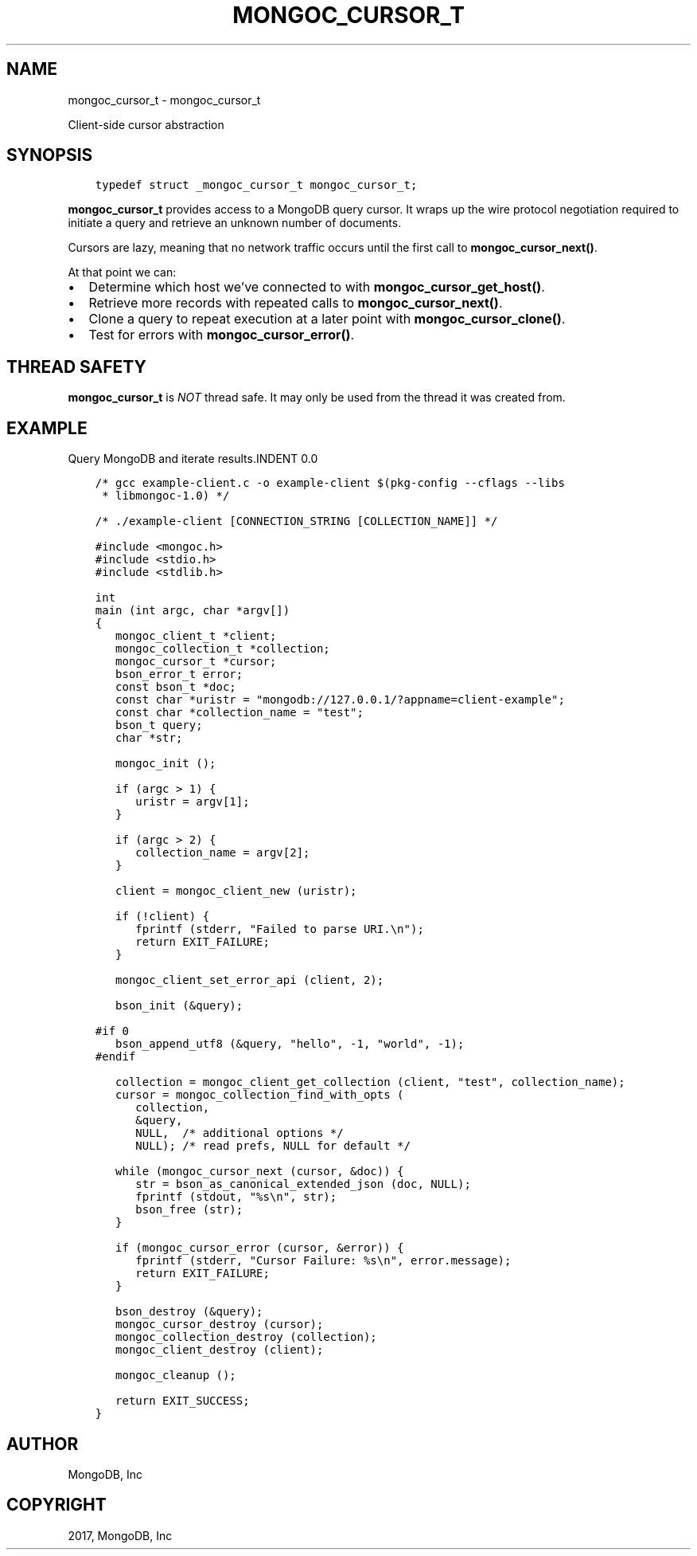 .\" Man page generated from reStructuredText.
.
.TH "MONGOC_CURSOR_T" "3" "Oct 11, 2017" "1.8.1" "MongoDB C Driver"
.SH NAME
mongoc_cursor_t \- mongoc_cursor_t
.
.nr rst2man-indent-level 0
.
.de1 rstReportMargin
\\$1 \\n[an-margin]
level \\n[rst2man-indent-level]
level margin: \\n[rst2man-indent\\n[rst2man-indent-level]]
-
\\n[rst2man-indent0]
\\n[rst2man-indent1]
\\n[rst2man-indent2]
..
.de1 INDENT
.\" .rstReportMargin pre:
. RS \\$1
. nr rst2man-indent\\n[rst2man-indent-level] \\n[an-margin]
. nr rst2man-indent-level +1
.\" .rstReportMargin post:
..
.de UNINDENT
. RE
.\" indent \\n[an-margin]
.\" old: \\n[rst2man-indent\\n[rst2man-indent-level]]
.nr rst2man-indent-level -1
.\" new: \\n[rst2man-indent\\n[rst2man-indent-level]]
.in \\n[rst2man-indent\\n[rst2man-indent-level]]u
..
.sp
Client\-side cursor abstraction
.SH SYNOPSIS
.INDENT 0.0
.INDENT 3.5
.sp
.nf
.ft C
typedef struct _mongoc_cursor_t mongoc_cursor_t;
.ft P
.fi
.UNINDENT
.UNINDENT
.sp
\fBmongoc_cursor_t\fP provides access to a MongoDB query cursor.
It wraps up the wire protocol negotiation required to initiate a query and retrieve an unknown number of documents.
.sp
Cursors are lazy, meaning that no network traffic occurs until the first call to \fBmongoc_cursor_next()\fP\&.
.sp
At that point we can:
.INDENT 0.0
.IP \(bu 2
Determine which host we’ve connected to with \fBmongoc_cursor_get_host()\fP\&.
.IP \(bu 2
Retrieve more records with repeated calls to \fBmongoc_cursor_next()\fP\&.
.IP \(bu 2
Clone a query to repeat execution at a later point with \fBmongoc_cursor_clone()\fP\&.
.IP \(bu 2
Test for errors with \fBmongoc_cursor_error()\fP\&.
.UNINDENT
.SH THREAD SAFETY
.sp
\fBmongoc_cursor_t\fP is \fINOT\fP thread safe. It may only be used from the thread it was created from.
.SH EXAMPLE
Query MongoDB and iterate results.INDENT 0.0
.INDENT 3.5
.sp
.nf
.ft C
/* gcc example\-client.c \-o example\-client $(pkg\-config \-\-cflags \-\-libs
 * libmongoc\-1.0) */

/* ./example\-client [CONNECTION_STRING [COLLECTION_NAME]] */

#include <mongoc.h>
#include <stdio.h>
#include <stdlib.h>

int
main (int argc, char *argv[])
{
   mongoc_client_t *client;
   mongoc_collection_t *collection;
   mongoc_cursor_t *cursor;
   bson_error_t error;
   const bson_t *doc;
   const char *uristr = "mongodb://127.0.0.1/?appname=client\-example";
   const char *collection_name = "test";
   bson_t query;
   char *str;

   mongoc_init ();

   if (argc > 1) {
      uristr = argv[1];
   }

   if (argc > 2) {
      collection_name = argv[2];
   }

   client = mongoc_client_new (uristr);

   if (!client) {
      fprintf (stderr, "Failed to parse URI.\en");
      return EXIT_FAILURE;
   }

   mongoc_client_set_error_api (client, 2);

   bson_init (&query);

#if 0
   bson_append_utf8 (&query, "hello", \-1, "world", \-1);
#endif

   collection = mongoc_client_get_collection (client, "test", collection_name);
   cursor = mongoc_collection_find_with_opts (
      collection,
      &query,
      NULL,  /* additional options */
      NULL); /* read prefs, NULL for default */

   while (mongoc_cursor_next (cursor, &doc)) {
      str = bson_as_canonical_extended_json (doc, NULL);
      fprintf (stdout, "%s\en", str);
      bson_free (str);
   }

   if (mongoc_cursor_error (cursor, &error)) {
      fprintf (stderr, "Cursor Failure: %s\en", error.message);
      return EXIT_FAILURE;
   }

   bson_destroy (&query);
   mongoc_cursor_destroy (cursor);
   mongoc_collection_destroy (collection);
   mongoc_client_destroy (client);

   mongoc_cleanup ();

   return EXIT_SUCCESS;
}

.ft P
.fi
.UNINDENT
.UNINDENT
.SH AUTHOR
MongoDB, Inc
.SH COPYRIGHT
2017, MongoDB, Inc
.\" Generated by docutils manpage writer.
.
